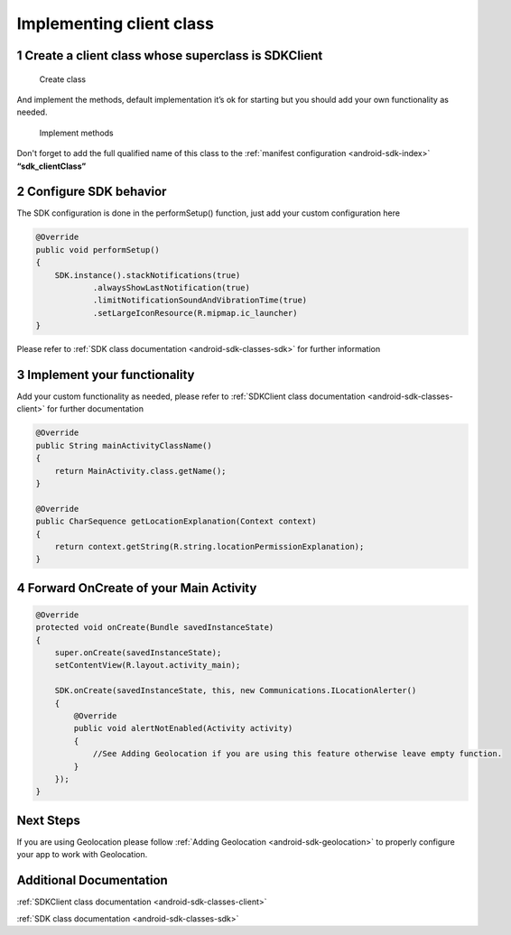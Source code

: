 .. _android-sdk-client:

=========================
Implementing client class
=========================

1 Create a client class whose superclass is SDKClient
-----------------------------------------------------

.. figure:: /_static/images/client1.png
   :alt: Create class

   Create class

And implement the methods, default implementation it’s ok for
starting but you should add your own functionality as needed.

.. figure:: /_static/images/client2.png
   :alt: Implement methods

   Implement methods

Don't forget to add the full qualified name of this class to the
:ref:`manifest configuration <android-sdk-index>` **“sdk\_clientClass”**

2 Configure SDK behavior
-------------------------

The SDK configuration is done in the performSetup() function, just add
your custom configuration here

.. code:: java

    @Override
    public void performSetup()
    {
        SDK.instance().stackNotifications(true)
                .alwaysShowLastNotification(true)
                .limitNotificationSoundAndVibrationTime(true)
                .setLargeIconResource(R.mipmap.ic_launcher)
    }

Please refer to :ref:`SDK class documentation <android-sdk-classes-sdk>` for further
information

3 Implement your functionality
------------------------------

Add your custom functionality as needed, please refer to :ref:`SDKClient class documentation <android-sdk-classes-client>` for further documentation

.. code:: java

    @Override
    public String mainActivityClassName()
    {
        return MainActivity.class.getName();
    }

    @Override
    public CharSequence getLocationExplanation(Context context)
    {
        return context.getString(R.string.locationPermissionExplanation);
    }


4 Forward OnCreate of your Main Activity
----------------------------------------

.. code:: java

    @Override
    protected void onCreate(Bundle savedInstanceState)
    {
        super.onCreate(savedInstanceState);
        setContentView(R.layout.activity_main);

        SDK.onCreate(savedInstanceState, this, new Communications.ILocationAlerter()
        {
            @Override
            public void alertNotEnabled(Activity activity)
            {
                //See Adding Geolocation if you are using this feature otherwise leave empty function.
            }
        });
    }


Next Steps
----------

If you are using Geolocation please follow :ref:`Adding
Geolocation <android-sdk-geolocation>` to properly configure your app to
work with Geolocation.

Additional Documentation
------------------------

:ref:`SDKClient class documentation <android-sdk-classes-client>`

:ref:`SDK class documentation <android-sdk-classes-sdk>`
